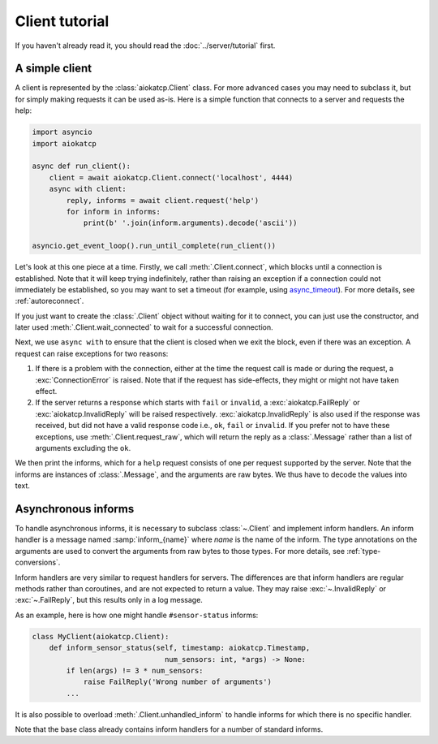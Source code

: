 Client tutorial
===============
If you haven't already read it, you should read the :doc:`../server/tutorial` first.

A simple client
---------------
A client is represented by the :class:`aiokatcp.Client` class. For more
advanced cases you may need to subclass it, but for simply making requests it
can be used as-is. Here is a simple function that connects to a server and
requests the help:

.. code:: python

   import asyncio
   import aiokatcp

   async def run_client():
       client = await aiokatcp.Client.connect('localhost', 4444)
       async with client:
           reply, informs = await client.request('help')
           for inform in informs:
               print(b' '.join(inform.arguments).decode('ascii'))

   asyncio.get_event_loop().run_until_complete(run_client())

Let's look at this one piece at a time. Firstly, we call
:meth:`.Client.connect`, which blocks until a connection is established. Note
that it will keep trying indefinitely, rather than raising an exception if a
connection could not immediately be established, so you may want to set a
timeout (for example, using `async_timeout`_). For more details, see
:ref:`autoreconnect`.

If you just want to create the :class:`.Client` object
without waiting for it to connect, you can just use the constructor, and later
used :meth:`.Client.wait_connected` to wait for a successful connection.

.. _async_timeout: https://github.com/aio-libs/async-timeout

Next, we use ``async with`` to ensure that the client is closed when we
exit the block, even if there was an exception. A request can raise exceptions
for two reasons:

1. If there is a problem with the connection, either at the time the request
   call is made or during the request, a :exc:`ConnectionError` is raised.
   Note that if the request has side-effects, they might or might not have
   taken effect.

2. If the server returns a response which starts with ``fail`` or ``invalid``,
   a :exc:`aiokatcp.FailReply` or :exc:`aiokatcp.InvalidReply` will be raised
   respectively. :exc:`aiokatcp.InvalidReply` is also used if the response was
   received, but did not have a valid response code i.e., ``ok``, ``fail`` or
   ``invalid``. If you prefer not to have these exceptions, use
   :meth:`.Client.request_raw`, which will return the reply as a
   :class:`.Message` rather than a list of arguments excluding the ``ok``.

We then print the informs, which for a ``help`` request consists of one per
request supported by the server. Note that the informs are instances of
:class:`.Message`, and the arguments are raw bytes. We thus have to decode the
values into text.

Asynchronous informs
--------------------
To handle asynchronous informs, it is necessary to subclass :class:`~.Client` and
implement inform handlers. An inform handler is a message named
:samp:`inform_{name}` where *name* is the name of the inform. The type
annotations on the arguments are used to convert the arguments from raw bytes
to those types. For more details, see :ref:`type-conversions`.

Inform handlers are very similar to request handlers for servers. The
differences are that inform handlers are regular methods rather than
coroutines, and are not expected to return a value. They may raise
:exc:`~.InvalidReply` or :exc:`~.FailReply`, but this results only in a log
message.

As an example, here is how one might handle ``#sensor-status`` informs:

.. code:: python

    class MyClient(aiokatcp.Client):
        def inform_sensor_status(self, timestamp: aiokatcp.Timestamp,
                                   num_sensors: int, *args) -> None:
            if len(args) != 3 * num_sensors:
                raise FailReply('Wrong number of arguments')
            ...

It is also possible to overload :meth:`.Client.unhandled_inform` to handle
informs for which there is no specific handler.

Note that the base class already contains inform handlers for a number of
standard informs.
